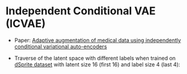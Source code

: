 * Independent Conditional VAE (ICVAE)
- Paper: [[https://ieeexplore.ieee.org/document/8706960][Adaptive augmentation of medical data using independently conditional variational auto-encoders]]

# A simple convolutional version of the model has been trained on CelebA dataset, to learn appearance features of celebrities with and without hats.

# The model can add/remove hat to the photo.

# | Original (with hat)    | Hat removed      |
# | [[./orig_hat.png]]         | [[./remove_hat.png]] |
# |------------------------+------------------|
# | Original (without hat) | Hat added        |
# | [[./orig_no_hat.png]]      | [[./add_hat.png]]    |

- Traverse of the latent space with different labels when trained on [[https://github.com/deepmind/dsprites-dataset][dSprite dataset]] with latent size 16 (first 16) and label size 4 (last 4):
[[./random.gif]]

# - The results can be potentially imroved via state-of-the-art decoders.
